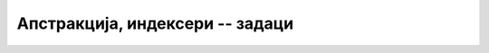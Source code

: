 Апстракција, индексери -- задаци
================================

.. questionnote::

    **1. Велики редак низ**

    Написати класу ``SparseArray``, која представља велики редак низ.

    Објекти ове класе треба да се понашају као низови реалних бројева, у којима је дозвољен 
    сваки индекс из опсега типа ``ulong``. Мада ово допушта милијарде милијарди елемената, у 
    стварној употреби користио би се само понеки од ових индекса -- можда њих укупно неколико 
    хиљада. Као и код обичних низова, подразумева се да је непосредно након инстанцирања 
    објекта сваки елемент једнак нули. 
    
    Није неопходно да се омогући коришћење објеката класе ``SparseArray`` у наредбама 
    ``foreach``. Довољно је написати класу тако да може да се изврши следећи кôд: 

    .. activecode:: klasa_redakniz_test
        :passivecode: true

        class Program
        {
            static void Main(string[] args)
            {
                SparseArray x = new SparseArray();
                ulong n = 4000000000000;
                x[n]++;
                x[n+1] = 3;
                Console.WriteLine(x[n]);
                Console.WriteLine(x[n+1]);
            }
        }
        
    Извршавањем кода треба да се добије следећи резултат:
    
    .. code::

        1
        3


.. questionnote::

    **2. Сабирање ретких низова**

    Проширити претходно написану класу ``SparseArray`` могућношћу да се објекти ове класе 
    сабирају међусобно и са реалним бројевима. 
    
    Збир ретких низова је нови редак низ, чији сваки елемент је једнак збиру одговарајућих елемената 
    низова сабирака. Под одговарајућим елементом се мисли на елемент са истим индексом.

    Збир ретког низа и реалног броја је нови редак низ, чији сваки елемент је збир одговарајућег 
    елемента полазног низа и датог реалног броја.
    
    Класу треба написати тако да може да се изврши следећи кôд: 

    .. activecode:: klasa_sparse_array_sabiranje_demo
        :passivecode: true
        :includesrc: src/zadaci/sparse_array_sabiranje_demo.cs
        
    Извршавањем кода треба да се добије следећи резултат:
    
    .. code::

        5
        9
        12
        14

.. comment

    Могућа решења

    .. reveal:: redak_niz|_sab_predlog_resenja
        :showtitle: Могуће решење за класу
        :hidetitle: Сакриј решење

        .. activecode:: klasa_sabiranje_resenje
            :passivecode: true
            :includesrc: src/resenja/sparse_array_sabiranje_kompletan.cs

.. questionnote::

    **3. Змијица са индексером**

    Написати класу ``Zmijica`` поштујући следећу спецификацију: 
    
    - Објекат класе ``Zmijica`` представља змијицу из познате игре на првим мобилним телефонима. 
    - Змијица се састоји од једног или више чланака, а креће се по целобројној решетки у равни. 
    - Змијица је описана листом поља која покрива, односно координатама својих чланака (сваки чланак 
      се налази на једном пољу, узастопни чланци се налазе на суседним пољима, поље је описано паром 
      целобројних координата). Један од чланака је глава змијице. 
    
    - Конструктор има два целобројна параметра, координате полазног положаја. Подразумева се да је 
      дужина змијице на почетку једнака 1.

    - Класа има следеће јавне методе и својства:

      - Својство ``Count`` (само за читање), које даје дужину змијице,
      - Метод ``Gore``, који имплементира померање главе навише, док остали чланци прате главу,
      - Метод ``Dole``, који имплементира померање главе наниже, док остали чланци прате главу,
      - Метод ``Levo``, који имплементира померање главе налево, док остали чланци прате главу,
      - Метод ``Desno``, који имплементира померање главе надесно, док остали чланци прате главу,
      - Метод ``Rasti``, који имплементира продужавање змијице. Метод има један целобројни 
        параметар, који може да се изостави (подразумевана вредност је један). Змијица не расте 
        приликом позива овог метода, већ за по један чланак у следећих ``n`` померања, где је ``n`` 
        параметар метода ``Rasti``. Због тога ће, након позива овог метода, реп змијице остати 
        непомичан приликом наредних ``n`` померања. У случају да се метод ``Rasti`` поново позове 
        пре него што се обави ``n`` померања, објекат памти укупан број померања током којих још 
        треба да расте, тј. "не заборавља" раст који је био "дужан" од раније.
      - Метод ``ToString``, који враћа текстуалну репрезентацију змијице. На пример, змијица са 
        главом на пољу ``(1, 5)`` и осталим чланцима на пољима ``(1, 4)``, ``(2, 4)`` редом, 
        приказује се као ``[(1, 5)(1, 4)(2, 4)]``.

    - Класа има и индексер (само за читање), који враћа резултат типа ``Tuple<int, int>``. У овој 
      торки, први елемент је :math:`x`, а други :math:`y` координата чланка који одговара наведеном 
      индексу (0 одговара глави, 1 првом следећем чланку итд.).
    
    Класу треба написати тако да може да се изврши следећи кôд.

    .. activecode:: klasa_zmijica_test
        :passivecode: true
        :includesrc: src/zadaci/zmijica_indekser_test.cs
        
    Извршавањем кода треба да се добије следећи резултат:
    
    .. code::
    
        [(3, 3)]
        [(3, 4)]
        [(2, 4)]
        [(1, 4)(2, 4)]
        [(1, 5)(1, 4)(2, 4)]
        [(0, 5)(1, 5)(1, 4)(2, 4)]
        [(0, 6)(0, 5)(1, 5)(1, 4)]
        [(1, 6)(0, 6)(0, 5)(1, 5)]
        Upotreba indeksera
        Clanak 0: x=1, y=6
        Clanak 1: x=0, y=6
        Clanak 2: x=0, y=5
        Clanak 3: x=1, y=5

.. reveal:: zmijica_savet
    :showtitle: Упутство
    :hidetitle: Сакриј упутство

    **Упутство:** 
    
    Померање змијице може једноставније да се реализује ако се уведе приватни метод ``Pomak``, јер се 
    онда јавни методи ``Gore``, ``Dole``, ``Levo``, ``Desno`` своде на један позив метода ``Pomak``:

    .. code::

        private void Pomak(int dx, int dy) { ... }
        public void Gore() { Pomak(0, 1); }
        public void Dole() { Pomak(0, -1); }
        public void Levo() { Pomak(-1, 0); }
        public void Desno() { Pomak(1, 0); }

    Сам метод ``Pomak`` може да се имплеменира на различите начине, а ми ћемо овде описати два. У оба 
    случаја, чланци змијице се памте у листи парова целих бројева, где сваки елемент листе садржи 
    :math:`x` и :math:`y` координату једног чланка.

    .. code::

        private List<Tuple<int, int>> polja;

    - Једна очигледна идеја је да чланци змије у сваком тренутку одговарају редом елементима 
      листе. То значи да ``polja[0]`` представља главу, ``polja[1]`` следећи чланак итд. Овај 
      приступ подразумева да се при померању змије убаци нови елемент на почетак листе, а да се 
      избаци елемент са краја листе (уколико змијица не расте при том померању).
      
    - Ефикасније решење је да се листа која представља змијицу само допуњава, тако да је глава увек 
      на крају. ово решење је ефикасније јер не захтева премештање свих елемената листе при сваком 
      померању змијице. У овом случају, у индексеру треба на основу дужине листе и индекса траженог 
      чланка израчунати стваран положај тог чланка у листи. 
      
      Оваквим приступом ће на почетку листе остати елементи који су некад припадали змијици, али јој 
      више не припадају. Зато треба повести рачуна да ти елементи са почетка листе не буду враћени 
      као стварни чланци змијице, ако грешком буду тражени. 
      
      У овом решењу може (а не мора) да се дода и провера да ли је тај почетни, непотребан део листе 
      постао већи од неке изабране константе (нпр. 1000), па ако јесте -- избацити га из листе. 
      Овакво, повремено избацивање је много боље (ефикасније) него избацивање након сваког померања 
      главе змијице.

.. comment

      
    Могућа решења

    .. reveal:: zmijica_predlog_resenja1
        :showtitle: Могуће (једноставније) решење за класу
        :hidetitle: Сакриј решење

        **Прво (једноставније) решење за класу**
        
        .. activecode:: klasa_zmijica1
            :passivecode: true
            :includesrc: src/resenja/resenje_a_zmijica_indekser.cs

    .. reveal:: zmijica_predlog_resenja2
        :showtitle: Могуће (ефикасније) решење за класу
        :hidetitle: Сакриј решење

        **Друго (ефикасније) решење за класу**
        
        - решење са кружним бафером овде није нарочито добро због могућег раста змије.

        .. activecode:: klasa_zmijica2
            :passivecode: true
            :includesrc: src/resenja/resenje_b_zmijica_indekser.cs
